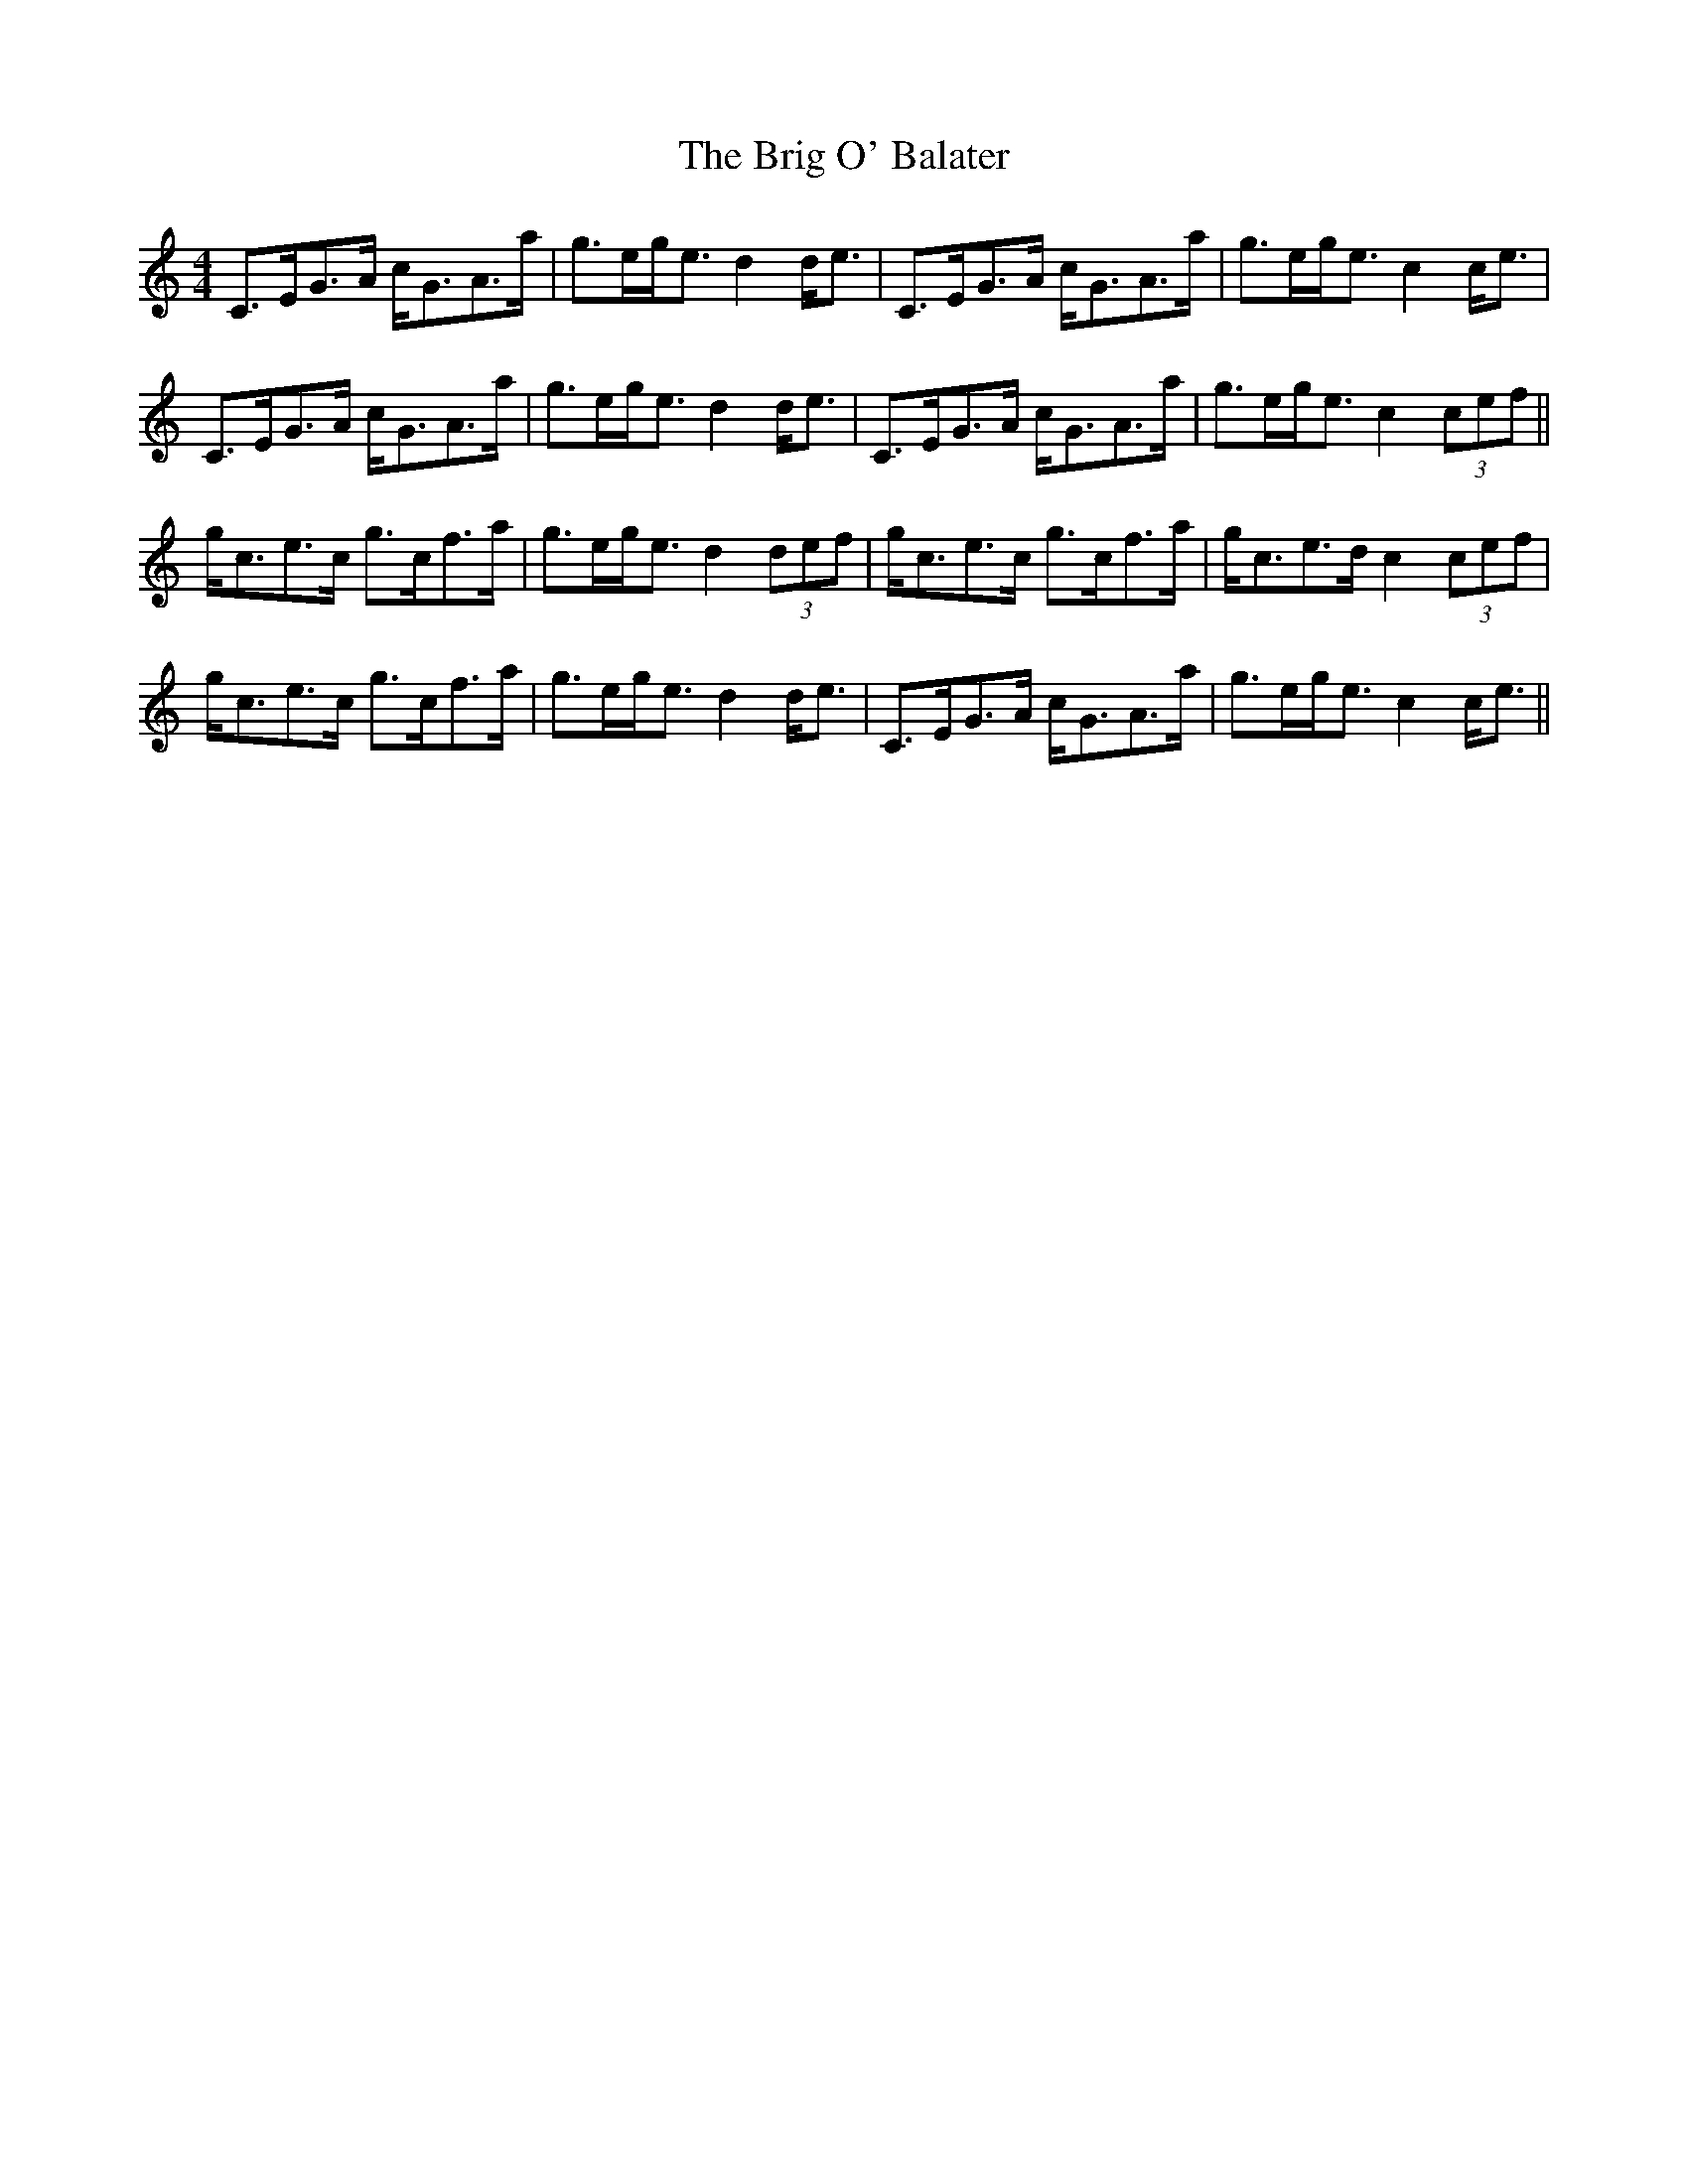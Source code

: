 X: 5139
T: Brig O' Balater, The
R: strathspey
M: 4/4
K: Cmajor
C>EG>A c<GA>a|g>eg<e d2d<e|C>EG>A c<GA>a|g>eg<e c2c<e|
C>EG>A c<GA>a|g>eg<e d2d<e|C>EG>A c<GA>a|g>eg<e c2 (3cef||
g<ce>c g>cf>a|g>eg<e d2 (3def|g<ce>c g>cf>a|g<ce>d c2 (3cef|
g<ce>c g>cf>a|g>eg<e d2d<e|C>EG>A c<GA>a|g>eg<e c2 c<e||


